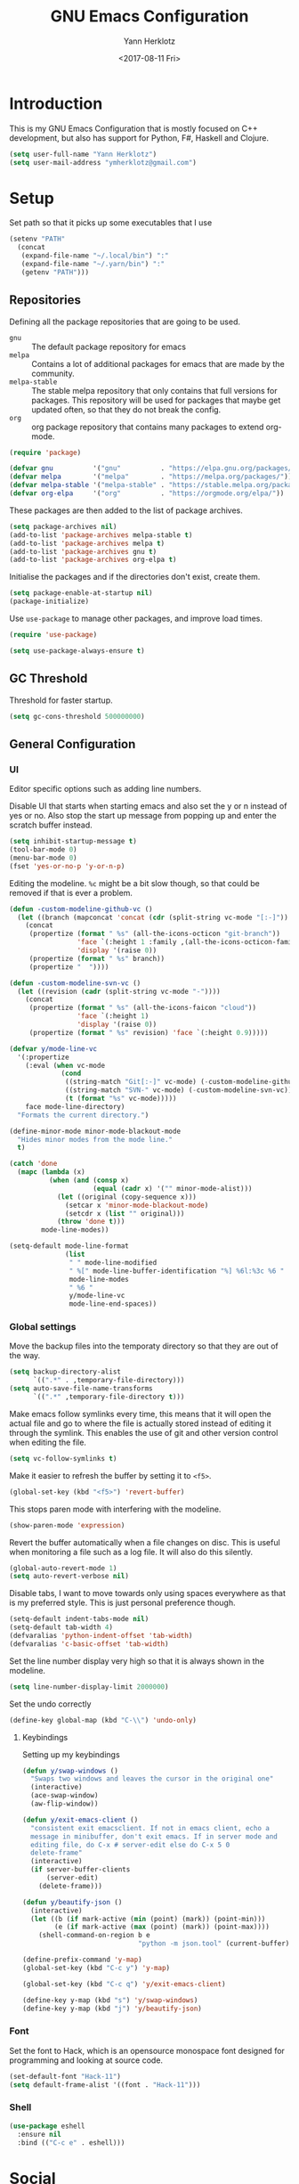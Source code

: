 #+TITLE: GNU Emacs Configuration
#+DATE: <2017-08-11 Fri>
#+AUTHOR: Yann Herklotz

* Introduction
This is my GNU Emacs Configuration that is mostly focused on C++ development,
but also has support for Python, F#, Haskell and Clojure.

#+BEGIN_SRC emacs-lisp
  (setq user-full-name "Yann Herklotz")
  (setq user-mail-address "ymherklotz@gmail.com")
#+END_SRC

* Setup

Set path so that it picks up some executables that I use

#+BEGIN_SRC emacs-lisp
  (setenv "PATH"
    (concat
     (expand-file-name "~/.local/bin") ":"
     (expand-file-name "~/.yarn/bin") ":"
     (getenv "PATH")))
#+END_SRC

** Repositories
Defining all the package repositories that are going to be used.

- ~gnu~ :: The default package repository for emacs
- ~melpa~ :: Contains a lot of additional packages for emacs that are made by
             the community.
- ~melpa-stable~ :: The stable melpa repository that only contains that full
                    versions for packages. This repository will be used for
                    packages that maybe get updated often, so that they do not
                    break the config.
- ~org~ :: org package repository that contains many packages to extend org-mode.

#+BEGIN_SRC emacs-lisp
  (require 'package)

  (defvar gnu          '("gnu"          . "https://elpa.gnu.org/packages/"))
  (defvar melpa        '("melpa"        . "https://melpa.org/packages/"))
  (defvar melpa-stable '("melpa-stable" . "https://stable.melpa.org/packages/"))
  (defvar org-elpa     '("org"          . "https://orgmode.org/elpa/"))
#+END_SRC

These packages are then added to the list of package archives.

#+BEGIN_SRC emacs-lisp
  (setq package-archives nil)
  (add-to-list 'package-archives melpa-stable t)
  (add-to-list 'package-archives melpa t)
  (add-to-list 'package-archives gnu t)
  (add-to-list 'package-archives org-elpa t)
#+END_SRC

Initialise the packages and if the directories don't exist, create them.

#+BEGIN_SRC emacs-lisp
  (setq package-enable-at-startup nil)
  (package-initialize)
#+END_SRC

Use ~use-package~ to manage other packages, and improve load times.

#+BEGIN_SRC emacs-lisp
  (require 'use-package)

  (setq use-package-always-ensure t)
#+END_SRC

** GC Threshold
Threshold for faster startup.

#+BEGIN_SRC emacs-lisp
  (setq gc-cons-threshold 500000000)
#+END_SRC

** General Configuration
*** UI
Editor specific options such as adding line numbers.

Disable UI that starts when starting emacs and also set the y or n
instead of yes or no. Also stop the start up message from popping up
and enter the scratch buffer instead.
#+BEGIN_SRC emacs-lisp
  (setq inhibit-startup-message t)
  (tool-bar-mode 0)
  (menu-bar-mode 0)
  (fset 'yes-or-no-p 'y-or-n-p)
#+END_SRC

Editing the modeline. ~%c~ might be a bit slow though, so that could
be removed if that is ever a problem.

#+BEGIN_SRC emacs-lisp
  (defun -custom-modeline-github-vc ()
    (let ((branch (mapconcat 'concat (cdr (split-string vc-mode "[:-]")) "-")))
      (concat
       (propertize (format " %s" (all-the-icons-octicon "git-branch"))
                   'face `(:height 1 :family ,(all-the-icons-octicon-family))
                   'display '(raise 0))
       (propertize (format " %s" branch))
       (propertize "  "))))

  (defun -custom-modeline-svn-vc ()
    (let ((revision (cadr (split-string vc-mode "-"))))
      (concat
       (propertize (format " %s" (all-the-icons-faicon "cloud"))
                   'face `(:height 1)
                   'display '(raise 0))
       (propertize (format " %s" revision) 'face `(:height 0.9)))))

  (defvar y/mode-line-vc
    '(:propertize
      (:eval (when vc-mode
               (cond
                ((string-match "Git[:-]" vc-mode) (-custom-modeline-github-vc))
                ((string-match "SVN-" vc-mode) (-custom-modeline-svn-vc))
                (t (format "%s" vc-mode)))))
      face mode-line-directory)
    "Formats the current directory.")

  (define-minor-mode minor-mode-blackout-mode
    "Hides minor modes from the mode line."
    t)

  (catch 'done
    (mapc (lambda (x)
            (when (and (consp x)
                       (equal (cadr x) '("" minor-mode-alist)))
              (let ((original (copy-sequence x)))
                (setcar x 'minor-mode-blackout-mode)
                (setcdr x (list "" original)))
              (throw 'done t)))
          mode-line-modes))

  (setq-default mode-line-format
                (list
                 " " mode-line-modified
                 " %[" mode-line-buffer-identification "%] %6l:%3c %6 "
                 mode-line-modes
                 " %6 "
                 y/mode-line-vc
                 mode-line-end-spaces))
#+END_SRC

*** Global settings

Move the backup files into the temporaty directory so that they are out of the
way.

#+BEGIN_SRC emacs-lisp
  (setq backup-directory-alist
        `((".*" . ,temporary-file-directory)))
  (setq auto-save-file-name-transforms
        `((".*" ,temporary-file-directory t)))
#+END_SRC

Make emacs follow symlinks every time, this means that it will open the actual
file and go to where the file is actually stored instead of editing it through
the symlink. This enables the use of git and other version control when editing
the file.
#+BEGIN_SRC emacs-lisp
  (setq vc-follow-symlinks t)
#+END_SRC

Make it easier to refresh the buffer by setting it to ~<f5>~.
#+BEGIN_SRC emacs-lisp
  (global-set-key (kbd "<f5>") 'revert-buffer)
#+END_SRC

This stops paren mode with interfering with the modeline.
#+BEGIN_SRC emacs-lisp
  (show-paren-mode 'expression)
#+END_SRC

Revert the buffer automatically when a file changes on disc. This is useful when
monitoring a file such as a log file. It will also do this silently.
#+BEGIN_SRC emacs-lisp
  (global-auto-revert-mode 1)
  (setq auto-revert-verbose nil)
#+END_SRC

Disable tabs, I want to move towards only using spaces everywhere as that is my
preferred style. This is just personal preference though.
#+BEGIN_SRC emacs-lisp
  (setq-default indent-tabs-mode nil)
  (setq-default tab-width 4)
  (defvaralias 'python-indent-offset 'tab-width)
  (defvaralias 'c-basic-offset 'tab-width)
#+END_SRC

Set the line number display very high so that it is always shown in the modeline.
#+BEGIN_SRC emacs-lisp
  (setq line-number-display-limit 2000000)
#+END_SRC

Set the undo correctly
#+BEGIN_SRC emacs-lisp
  (define-key global-map (kbd "C-\\") 'undo-only)
#+END_SRC

**** Keybindings

Setting up my keybindings

#+BEGIN_SRC emacs-lisp
  (defun y/swap-windows ()
    "Swaps two windows and leaves the cursor in the original one"
    (interactive)
    (ace-swap-window)
    (aw-flip-window))

  (defun y/exit-emacs-client ()
    "consistent exit emacsclient. If not in emacs client, echo a
    message in minibuffer, don't exit emacs. If in server mode and
    editing file, do C-x # server-edit else do C-x 5 0
    delete-frame"
    (interactive)
    (if server-buffer-clients
        (server-edit)
      (delete-frame)))

  (defun y/beautify-json ()
    (interactive)
    (let ((b (if mark-active (min (point) (mark)) (point-min)))
          (e (if mark-active (max (point) (mark)) (point-max))))
      (shell-command-on-region b e
                               "python -m json.tool" (current-buffer) t)))

  (define-prefix-command 'y-map)
  (global-set-key (kbd "C-c y") 'y-map)

  (global-set-key (kbd "C-c q") 'y/exit-emacs-client)

  (define-key y-map (kbd "s") 'y/swap-windows)
  (define-key y-map (kbd "j") 'y/beautify-json)
#+END_SRC

*** Font
Set the font to Hack, which is an opensource monospace font designed for
programming and looking at source code.

#+BEGIN_SRC emacs-lisp
  (set-default-font "Hack-11")
  (setq default-frame-alist '((font . "Hack-11")))
#+END_SRC

*** Shell
#+BEGIN_SRC emacs-lisp
  (use-package eshell
    :ensure nil
    :bind (("C-c e" . eshell)))
#+END_SRC

* Social
** Mail
~mu4e~ is automatically in the load path when installed through a package
manager.

For archlinux, the command to install mu4e is:

#+BEGIN_SRC shell
  pacman -S mu
#+END_SRC

which comes with mu.

Set the email client to be mu4e in emacs, and set the correct mail directory. As
I am downloading all the mailboxes, there will be duplicates, which can be
ignored in searches by setting ~mu4e-headers-skip-duplicates~.

Also delete messages when they are sent, and don't copy them over to the sent
directory, as Gmail will do that for us.

To download the mail using imap, I use ~mbsync~, which downloads all mail with
the ~-a~ flag.

Finally, remove buffers when an email has been sent.

#+BEGIN_SRC emacs-lisp
  (use-package mu4e
    :ensure nil
    :commands mu4e
    :config 
    (add-hook 'message-mode-hook 'turn-on-orgtbl)
    (add-hook 'message-mode-hook 'turn-on-orgstruct++)

    (setq mail-user-agent 'mu4e-user-agent
          mu4e-maildir (expand-file-name "~/.mail")
          mu4e-headers-skip-duplicates t
          mu4e-sent-messages-behavior 'sent
          mu4e-get-mail-command "mbsync -a"
          message-kill-buffer-on-exit t
          mu4e-completing-read-function 'completing-read
          mu4e-context-policy 'pick-first
          mu4e-confirm-quit nil
          mu4e-html2text-command "pandoc -f html -t plain -"
          mu4e-change-filenames-when-moving t)

    ;; Try to show images
    (setq mu4e-view-show-images t
          mu4e-show-images t
          mu4e-view-image-max-width 800)

    ;; Mail directory shortcuts
    (setq mu4e-maildir-shortcuts
          '(("/gmail/Inbox" . ?g)
            ("/gmail/MyArchive" . ?r)
            ("/imperial/Inbox" . ?i)
            ("/imperial/MyArchive" . ?a)))

    (setq mu4e-contexts
          `( ,(make-mu4e-context
               :name "Gmail"
               :match-func (lambda (msg)
                             (when msg
                               (string-match-p "^/gmail" (mu4e-message-field msg :maildir))))
               :vars '((user-mail-address            . "ymherklotz@gmail.com")
                       (user-full-name               . "Yann Herklotz")
                       (mu4e-sent-folder             . "/gmail/[Gmail]/Sent Mail")
                       (mu4e-drafts-folder           . "/gmail/[Gmail]/Drafts")
                       (mu4e-trash-folder            . "/gmail/[Gmail]/Trash")
                       (mu4e-refile-folder           . "/gmail/MyArchive")
                       (smtpmail-smt-user            . "ymherklotz@gmail.com")
                       (smtpmail-local-domain        . "gmail.com")
                       (smtpmail-default-smtp-server . "smtp.gmail.com")
                       (smtpmail-smtp-server         . "smtp.gmail.com")
                       (smtpmail-smtp-service        . 587)))
             ,(make-mu4e-context
               :name "Imperial"
               :match-func (lambda (msg)
                             (when msg
                               (string-match-p "^/imperial" (mu4e-message-field msg :maildir))))
               :vars '((user-mail-address            . "yann.herklotz15@imperial.ac.uk")
                       (user-full-name               . "Yann Herklotz")
                       (mu4e-sent-folder             . "/imperial/Sent Items")
                       (mu4e-drafts-folder           . "/imperial/Drafts")
                       (mu4e-trash-folder            . "/imperial/Deleted Items")
                       (mu4e-refile-folder           . "/imperial/MyArchive")
                       (smtpmail-smt-user            . "ymh15@ic.ac.uk")
                       (smtpmail-local-domain        . "cc.ic.ac.uk")
                       (smtpmail-default-smtp-server . "smtp.cc.ic.ac.uk")
                       (smtpmail-smtp-server         . "smtp.cc.ic.ac.uk")
                       (smtpmail-smtp-service        . 587))))))
#+END_SRC

Setting up ~smtp~ to send messages using gmail.

#+BEGIN_SRC emacs-lisp
  (use-package smtpmail
    :ensure nil
    :config
    (setq message-send-mail-function 'smtpmail-send-it
          starttls-use-gnutls t))
#+END_SRC

To enable storing links in mu4e

#+BEGIN_SRC emacs-lisp
  (use-package org-mu4e
    :ensure nil)
#+END_SRC

** Elfeed

#+BEGIN_SRC emacs-lisp
  (use-package elfeed-org
    :config
    (elfeed-org)
    (setq rmh-elfeed-org-files (list (expand-file-name "~/Dropbox/org/elfeed.org"))))

  (use-package elfeed
    :bind (:map elfeed-search-mode-map
                ("A" . y/elfeed-show-all)
                ("E" . y/elfeed-show-emacs)
                ("D" . y/elfeed-show-daily)
                ("q" . y/elfeed-save-db-and-bury)))
#+END_SRC

Define utility functions to make the reader work.

#+BEGIN_SRC emacs-lisp
  (defun y/elfeed-show-all ()
    (interactive)
    (bookmark-maybe-load-default-file)
    (bookmark-jump "elfeed-all"))

  (defun y/elfeed-show-emacs ()
    (interactive)
    (bookmark-maybe-load-default-file)
    (bookmark-jump "elfeed-emacs"))

  (defun y/elfeed-show-daily ()
    (interactive)
    (bookmark-maybe-load-default-file)
    (bookmark-jump "elfeed-daily"))

  ;;functions to support syncing .elfeed between machines
  ;;makes sure elfeed reads index from disk before launching
  (defun y/elfeed-load-db-and-open ()
    "Wrapper to load the elfeed db from disk before opening"
    (interactive)
    (elfeed-db-load)
    (elfeed)
    (elfeed-search-update--force))

  ;;write to disk when quiting
  (defun y/elfeed-save-db-and-bury ()
    "Wrapper to save the elfeed db to disk before burying buffer"
    (interactive)
    (elfeed-db-save)
    (quit-window))
#+END_SRC

* Utility

** Navigation

Set navigation commands in all the buffers
#+BEGIN_SRC emacs-lisp
  (defun prev-window ()
    (interactive)
    (other-window -1))

  (global-set-key (kbd "C-.") #'other-window)
  (global-set-key (kbd "C-,") #'prev-window)
#+END_SRC

*** Ivy
#+BEGIN_SRC emacs-lisp
  (use-package ivy
    :bind
    (("C-s"     . swiper)
     ("M-x"     . counsel-M-x)
     ("C-x C-f" . counsel-find-file)
     ("C-c g"   . counsel-git)
     ("C-c j"   . counsel-git-grep)
     ("C-c k"   . counsel-ag)
     ("C-c C-r" . ivy-resume)
     ("C-x b"   . counsel-ibuffer)
     ("C-c y u" . counsel-unicode-char))
    :config
    (setq ivy-use-virtual-buffers t)
    (setq ivy-count-format "(%d/%d) ")
    (setq ivy-re-builders-alist
          '((swiper . ivy--regex-plus)
            (t      . ivy--regex-fuzzy))))
#+END_SRC

** Visual
*** All the icons
#+BEGIN_SRC emacs-lisp
  (use-package all-the-icons)
#+END_SRC

** Editing
*** Hungry Delete
#+BEGIN_SRC emacs-lisp
  (use-package hungry-delete
    :config
    (global-hungry-delete-mode))
#+END_SRC

*** SmartParens
#+BEGIN_SRC emacs-lisp
  (use-package smartparens
    :bind (("M-["              . sp-backward-unwrap-sexp)
           ("M-]"              . sp-unwrap-sexp)
           ("C-M-f"            . sp-forward-sexp)
           ("C-M-b"            . sp-backward-sexp)
           ("C-M-d"            . sp-down-sexp)
           ("C-M-a"            . sp-backward-down-sexp)
           ("C-M-e"            . sp-up-sexp)
           ("C-M-u"            . sp-backward-up-sexp)
           ("C-M-t"            . sp-transpose-sexp)
           ("C-M-n"            . sp-next-sexp)
           ("C-M-p"            . sp-previous-sexp)
           ("C-M-k"            . sp-kill-sexp)
           ("C-M-w"            . sp-copy-sexp)
           ("C-)"              . sp-forward-slurp-sexp)
           ("C-}"              . sp-forward-barf-sexp)
           ("C-("              . sp-backward-slurp-sexp)
           ("C-{"              . sp-backward-barf-sexp)
           ("M-D"              . sp-splice-sexp)
           ("C-]"              . sp-select-next-thing-exchange)
           ("C-<left_bracket>" . sp-select-previous-thing)
           ("C-M-]"            . sp-select-next-thing)
           ("M-F"              . sp-forward-symbol)
           ("M-B"              . sp-backward-symbol)
           ("M-S"              . sp-split-sexp))
    :hook ((minibuffer-setup)  . turn-on-smartparens-strict-mode)
    :config
    (require 'smartparens-config)
    (show-smartparens-global-mode +1)
    (smartparens-global-mode 1)

    (sp-with-modes '(c-mode c++-mode)
      (sp-local-pair "{" nil :post-handlers '(("||\n[i]" "RET")))
      (sp-local-pair "/*" "*/" :post-handlers '((" | " "SPC")
                                                ("* ||\n[i]" "RET")))))
#+END_SRC

*** Whitespace
#+BEGIN_SRC emacs-lisp
  (use-package whitespace
    :bind (("C-x w" . whitespace-mode)))
#+END_SRC

*** IEdit
#+BEGIN_SRC emacs-lisp
  (use-package iedit
    :bind (("C-;" . iedit-mode)))
#+END_SRC

* Writing
** Spellcheck in emacs
#+BEGIN_SRC emacs-lisp
  (defun spell-buffer-german ()
    (interactive)
    (ispell-change-dictionary "de_DE")
    (flyspell-buffer))

  (defun spell-buffer-english ()
    (interactive)
    (ispell-change-dictionary "en_UK")
    (flyspell-buffer))

  (use-package ispell
    :config
    (when (executable-find "hunspell")
      (setq-default ispell-program-name "hunspell")
      (setq ispell-really-hunspell t))

    ;; (setq ispell-program-name "aspell"
    ;;       ispell-extra-args '("--sug-mode=ultra"))
    :bind (("C-c N" . spell-buffer-german)
           ("C-c n" . spell-buffer-english)))

  (use-package flyspell
    :ensure nil
    :hook ((text-mode) . flyspell-mode)
    :config
    (define-key flyspell-mode-map (kbd "C-.") nil)
    (define-key flyspell-mode-map (kbd "C-,") nil))
#+END_SRC

** Latex
#+BEGIN_SRC emacs-lisp
  (use-package latex
    :ensure auctex
    :config
    (require 'tex-site)
    ;; to use pdfview with auctex
    (setq TeX-view-program-selection '((output-pdf "PDF Tools"))
          TeX-view-program-list '(("PDF Tools" TeX-pdf-tools-sync-view))
          TeX-source-correlate-start-server t) ;; not sure if last line is neccessary
    ;; to have the buffer refresh after compilation
    (add-hook 'TeX-after-compilation-finished-functions
              #'TeX-revert-document-buffer)
    (setq TeX-auto-save t)
    (setq TeX-parse-self t)
    (setq TeX-save-query nil)
    (setq-default TeX-master nil)
    (setq TeX-PDF-mode t)
    (add-hook 'LaTeX-mode-hook 'flyspell-mode)
    (add-hook 'LaTeX-mode-hook 'flyspell-buffer)
    (defun turn-on-outline-minor-mode ()
      (outline-minor-mode 1))

    (add-hook 'LaTeX-mode-hook 'turn-on-outline-minor-mode)
    (setq outline-minor-mode-prefix "\C-c \C-o")
    (autoload 'reftex-mode "reftex" "RefTeX Minor Mode" t)
    (autoload 'turn-on-reftex "reftex" "RefTeX Minor Mode" nil)
    (autoload 'reftex-citation "reftex-cite" "Make citation" nil)
    (autoload 'reftex-index-phrase-mode "reftex-index" "Phrase Mode" t)
    (add-hook 'latex-mode-hook 'turn-on-reftex) ; with Emacs latex mode

    (require 'ox-latex)
    (add-to-list 'org-latex-packages-alist '("" "minted"))
    (setq org-latex-listings 'minted))
#+END_SRC

** Markdown
Markdown is the standard for writing documentation. This snippet loads GFM
(Github Flavoured Markdown) style.

#+BEGIN_SRC emacs-lisp
  (use-package markdown-mode
    :commands (markdown-mode gfm-mode)
    :mode (("README\\.md\\'" . gfm-mode)
           ("\\.md\\'"       . markdown-mode)
           ("\\.markdown\\'" . markdown-mode))
    :init (setq markdown-command "multimarkdown"))
#+END_SRC

** Org
Agenda setup for org mode, pointing to the write files.

#+BEGIN_SRC emacs-lisp
  (setq org-log-into-drawer t)
  (setq org-log-done "note")
  (setq org-hide-leading-stars t)
  (setq org-confirm-babel-evaluate nil)
  (setq org-directory (expand-file-name "~/Dropbox/org"))
  (setq org-default-notes-file
        (concat org-directory "/inbox.org"))
  (setq org-image-actual-width nil
        org-format-latex-options (plist-put org-format-latex-options :scale 1.5))
#+END_SRC

Set global keys for org mode to access agenda.

#+BEGIN_SRC emacs-lisp
  (global-set-key "\C-cl" 'org-store-link)
  (global-set-key "\C-ca" 'org-agenda)
  (global-set-key "\C-cc" 'org-capture)
  (global-set-key "\C-cb" 'org-iswitchb)
  (define-key global-map "\C-cc" 'org-capture)
#+END_SRC

Set up ob for executing code blocks

#+BEGIN_SRC emacs-lisp
  (use-package ob
    :ensure nil
    :config
    (org-babel-do-load-languages
     'org-babel-load-languages
     '((emacs-lisp . t)
       (js         . t)
       (java       . t)
       (haskell    . t)
       (python     . t)
       (ruby       . t)
       (org        . t)
       (matlab     . t)
       (ditaa      . t)
       (clojure    . t))))
#+END_SRC

Exporting to html needs htmlize.

#+BEGIN_SRC emacs-lisp
  (use-package htmlize
    :commands (htmlize-file
               htmlize-buffer
               htmlize-region
               htmlize-many-files
               htmlize-many-files-dired
               htmlize-region-save-screenshot))
#+END_SRC

Add md backend

#+BEGIN_SRC emacs-lisp
  (require 'ox-md)
#+END_SRC

*** Templates
#+BEGIN_SRC emacs-lisp
  (setq org-capture-templates
        '(("t" "todo" entry (file+headline "~/Dropbox/org/inbox.org" "Tasks")
           "* TODO %?\n\n%i\n%a\n\n")))
#+END_SRC

*** Agenda

#+BEGIN_SRC emacs-lisp
  (setq org-agenda-files (mapcar 'expand-file-name
                                 '("~/Dropbox/org/inbox.org"
                                   "~/Dropbox/org/main.org"
                                   "~/Dropbox/org/tickler.org"))
        org-refile-targets '(("~/Dropbox/org/main.org" :maxlevel . 2)
                             ("~/Dropbox/org/someday.org" :level . 1)
                             ("~/Dropbox/org/tickler.org" :maxlevel . 2))
        org-todo-keywords '((sequence "TODO(t)" "WAITING(w)" "|" "DONE(d)" "CANCELLED(c)")))
#+END_SRC

#+BEGIN_SRC emacs-lisp
  (setq org-agenda-custom-commands 
        '(("w" "At work" tags-todo "@work"
           ((org-agenda-overriding-header "Work")))
          ("h" "At home" tags-todo "@home"
           ((org-agenda-overriding-header "Home")))
          ("u" "At uni" tags-todo "@uni"
           ((org-agenda-overriding-header "University")))))
#+END_SRC

*** Remove Binding
#+BEGIN_SRC emacs-lisp
  (define-key org-mode-map (kbd "C-,") nil)
#+END_SRC

*** Registers

#+BEGIN_SRC emacs-lisp
  (set-register ?l (cons 'file "~/.emacs.d/loader.org"))
  (set-register ?m (cons 'file "~/Dropbox/org/main.org"))
  (set-register ?i (cons 'file "~/Dropbox/org/inbox.org"))
#+END_SRC

** PDF Tools
#+BEGIN_SRC emacs-lisp
  (use-package pdf-tools
    :hook (doc-view-mode . pdf-view-mode)
    :commands pdf-view-mode)
#+END_SRC

* Programming
My emacs configuration is mostly focused on programming, therefore there is a
lot of different language support.

** Version Control and Project Management
*** Magit
#+BEGIN_SRC emacs-lisp
  (use-package magit
    :bind (("C-x g" . magit-status)))
#+END_SRC

*** Projectile
#+BEGIN_SRC emacs-lisp
  (use-package projectile
    :config
    (projectile-mode +1)
    (define-key projectile-mode-map (kbd "C-c p") 'projectile-command-map)
    (setq projectile-enable-caching nil)
    (setq projectile-git-submodule-command "")
    (setq projectile-mode-line '(:eval (format " Proj[%s]" (projectile-project-name)))))

  (use-package counsel-projectile
    :config
    (counsel-projectile-mode t))
#+END_SRC

** Language Support
*** C++

Setting up CC mode with a hook that uses my settings.

#+BEGIN_SRC emacs-lisp
  (use-package cc-mode
    :config
    (add-to-list 'auto-mode-alist '("\\.h\\'" . c++-mode))
    (setq c-default-style "linux"
          tab-width 4
          c-indent-level 4)
    (defun my-c++-mode-hook ()
      (c-set-offset 'inline-open 0)
      (c-set-offset 'inline-close 0)
      (c-set-offset 'innamespace 0)
      (c-set-offset 'arglist-cont-nonempty 8)
      (setq indent-tabs-mode nil))
    (add-hook 'c-mode-hook 'my-c++-mode-hook)
    (add-hook 'c++-mode-hook 'my-c++-mode-hook)

    (define-key c-mode-map (kbd "C-c C-c") 'comment-or-uncomment-region))
#+END_SRC

Adding C headers to company backend for completion.

#+BEGIN_SRC emacs-lisp
  (use-package irony
    :config
    (add-hook 'c++-mode-hook 'irony-mode)
    (add-hook 'c-mode-hook 'irony-mode)
    (add-hook 'objc-mode-hook 'irony-mode)

    (defun my-irony-mode-hook ()
      (define-key irony-mode-map [remap completion-at-point]
        'irony-completion-at-point-async)
      (define-key irony-mode-map [remap complete-symbol]
        'irony-completion-at-point-async))
    (add-hook 'irony-mode-hook 'my-irony-mode-hook)
    (add-hook 'irony-mode-hook 'irony-cdb-autosetup-compile-options))

  (use-package company-irony)

  (use-package flycheck-irony
    :config
    (add-hook 'c++-mode-hook #'flycheck-irony-setup))

  (use-package company-c-headers
    :config
    (add-to-list 'company-backends 'company-c-headers)
    (add-to-list 'company-backends 'company-irony)

    (add-hook 'irony-mode-hook 'company-irony-setup-begin-commands))
#+END_SRC

Using clang format to format the region that is currently being selected (need
to install clang format script).

#+BEGIN_SRC emacs-lisp
  (use-package clang-format
    :bind (("C-c i" . 'clang-format-region)
           ("C-c u" . 'clang-format-buffer)))
#+END_SRC

*** Clojure
Using Cider for clojure environment.

#+BEGIN_SRC emacs-lisp
  (use-package cider
    :commands cider-mode
    :config
    (setq cider-repl-display-help-banner nil))
#+END_SRC

Adding hook to clojure mode to enable strict parentheses mode.

#+BEGIN_SRC emacs-lisp
  (add-hook 'clojure-mode-hook 'turn-on-smartparens-strict-mode)
#+END_SRC

*** CMake
#+BEGIN_SRC emacs-lisp
  (use-package cmake-mode
    :commands cmake-mode
    :config
    (setq auto-mode-alist
          (append
           '(("CMakeLists\\.txt\\'" . cmake-mode))
           '(("\\.cmake\\'" . cmake-mode))
           auto-mode-alist))
    (autoload 'cmake-mode "~/CMake/Auxiliary/cmake-mode.el" t))
#+END_SRC

*** Elm

#+BEGIN_SRC emacs-lisp
  (use-package elm-mode
    :mode ("\\.elm\\'"))
#+END_SRC

*** Emacs Lisp
Adding strict parentheses to emacs lisp.

#+BEGIN_SRC emacs-lisp
  (add-hook 'emacs-lisp-mode-hook 'turn-on-smartparens-strict-mode)
#+END_SRC

*** F#
F# mode for uni work.

#+BEGIN_SRC emacs-lisp
  (use-package fsharp-mode
    :commands fsharp-mode
    :config
    (defun y/fsharp-reload-file ()
      "Reloads the whole file when in fsharp mode."
      (interactive)
      (fsharp-eval-region (point-min) (point-max)))
      (add-hook 'fsharp-mode-hook
              (lambda () (local-set-key (kbd "C-c C-c") #'y/fsharp-reload-file))))
#+END_SRC

*** Haskell

Haskell mode with company mode completion.

#+BEGIN_SRC emacs-lisp
  (use-package haskell-mode
    :commands haskell-mode)

  (use-package interactive-haskell-mode
    :ensure haskell-mode
    :hook haskell-mode
    :init
    (custom-set-variables
     '(haskell-process-path-stack (expand-file-name "~/.local/bin/stack"))
     '(haskell-process-log t)))
#+END_SRC

*** Python
Elpy package for python, which provides an IDE type environment for python.

#+BEGIN_SRC emacs-lisp
  (use-package elpy
    :commands python-mode
    :config
    (elpy-enable)
    (setq py-python-command "python3")
    (setq python-shell-interpreter "python3"))

  (with-eval-after-load 'python
    (defun python-shell-completion-native-try ()
      "Return non-nil if can trigger native completion."
      (let ((python-shell-completion-native-enable t)
            (python-shell-completion-native-output-timeout
             python-shell-completion-native-try-output-timeout))
        (python-shell-completion-native-get-completions
         (get-buffer-process (current-buffer))
         nil "_"))))
#+END_SRC

*** JSON
JSON files should be opened in js-mode.
#+BEGIN_SRC emacs-lisp
  (add-to-list 'auto-mode-alist '("\\.json\\'" . js-mode))
#+END_SRC

*** SCSS
#+BEGIN_SRC emacs-lisp
  (use-package css-mode
    :ensure nil
    :commands (scss-mode
               css-mode)
    :config
    (setq css-indent-offset 2))
#+END_SRC

*** Shell
#+BEGIN_SRC emacs-lisp
  (setq sh-basic-offset 2)
  (setq sh-indentation 2)
#+END_SRC

** Completion Support
*** Company
#+BEGIN_SRC emacs-lisp
  (use-package company
    :config
    (add-hook 'after-init-hook 'global-company-mode)
    (setq company-backends (delete 'company-semantic company-backends))

    (define-key c-mode-map (kbd "C-c n") 'company-complete)
    (define-key c++-mode-map (kbd "C-c n") 'company-complete)
    (setq company-dabbrev-downcase 0))
#+END_SRC

*** Flycheck
Enabling global flycheck support.
#+BEGIN_SRC emacs-lisp
  (use-package flycheck
    :config (global-flycheck-mode))
#+END_SRC

*** Yasnippets
#+BEGIN_SRC emacs-lisp
  (use-package yasnippet
    :hook ((org-mode cc-mode) . yas-minor-mode)
    :config
    (yas-minor-mode 1))
#+END_SRC

* Look and Feel

Keybindings

#+BEGIN_SRC emacs-lisp
  (defun y/set-theme (theme)
    (load-theme theme t)
    (toggle-scroll-bar -1))

  (defun y/sanityinc-tomorrow-bright ()
    (interactive)
    (y/set-theme 'sanityinc-tomorrow-bright))

  (defun y/zenburn ()
    (interactive)
    (y/set-theme 'zenburn))

  (defun y/solarized-light ()
    (interactive)
    (y/set-theme 'solarized-light))

  (defun y/gruvbox ()
    (interactive)
    (y/set-theme 'gruvbox))

  (defun y/sanityinc-tomorrow-bright ()
    (interactive)
    (y/set-theme 'sanityinc-tomorrow-bright))

  (define-key y-map (kbd "1") 'y/sanityinc-tomorrow-bright)
  (define-key y-map (kbd "2") 'y/zenburn)
  (define-key y-map (kbd "3") 'y/solarized-light)
  (define-key y-map (kbd "4") 'y/gruvbox)
#+END_SRC

#+BEGIN_SRC emacs-lisp
  (defadvice load-theme
      (before theme-dont-propagate activate)
    (mapc #'disable-theme custom-enabled-themes))

  (use-package solarized-theme
    :config
    (setq solarized-use-variable-pitch nil))

  (if (daemonp)
      (add-hook 'after-make-frame-functions
                (lambda (frame)
                  (select-frame frame)
                  (load-theme 'solarized-light t)
                  (toggle-scroll-bar -1)))
    (progn (load-theme 'solarized-light t)
           (toggle-scroll-bar -1)))
#+END_SRC

* Conclusion
Setting the gc-cons threshold back to what it was at the beginning.

#+BEGIN_SRC emacs-lisp
  (setq gc-cons-threshold 10000000)
#+END_SRC

